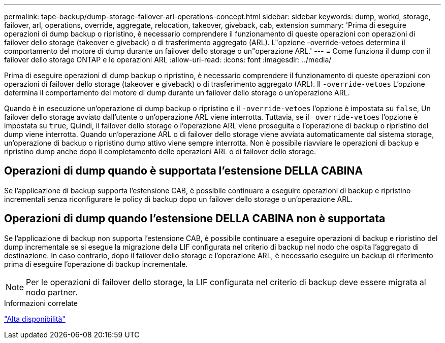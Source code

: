 ---
permalink: tape-backup/dump-storage-failover-arl-operations-concept.html 
sidebar: sidebar 
keywords: dump, workd, storage, failover, arl, operations, override, aggregate, relocation, takeover, giveback, cab, extension 
summary: 'Prima di eseguire operazioni di dump backup o ripristino, è necessario comprendere il funzionamento di queste operazioni con operazioni di failover dello storage (takeover e giveback) o di trasferimento aggregato (ARL). L"opzione -override-vetoes determina il comportamento del motore di dump durante un failover dello storage o un"operazione ARL.' 
---
= Come funziona il dump con il failover dello storage ONTAP e le operazioni ARL
:allow-uri-read: 
:icons: font
:imagesdir: ../media/


[role="lead"]
Prima di eseguire operazioni di dump backup o ripristino, è necessario comprendere il funzionamento di queste operazioni con operazioni di failover dello storage (takeover e giveback) o di trasferimento aggregato (ARL). Il `-override-vetoes` L'opzione determina il comportamento del motore di dump durante un failover dello storage o un'operazione ARL.

Quando è in esecuzione un'operazione di dump backup o ripristino e il `-override-vetoes` l'opzione è impostata su `false`, Un failover dello storage avviato dall'utente o un'operazione ARL viene interrotta. Tuttavia, se il `–override-vetoes` l'opzione è impostata su `true`, Quindi, il failover dello storage o l'operazione ARL viene proseguita e l'operazione di backup o ripristino del dump viene interrotta. Quando un'operazione ARL o di failover dello storage viene avviata automaticamente dal sistema storage, un'operazione di backup o ripristino dump attivo viene sempre interrotta. Non è possibile riavviare le operazioni di backup e ripristino dump anche dopo il completamento delle operazioni ARL o di failover dello storage.



== Operazioni di dump quando è supportata l'estensione DELLA CABINA

Se l'applicazione di backup supporta l'estensione CAB, è possibile continuare a eseguire operazioni di backup e ripristino incrementali senza riconfigurare le policy di backup dopo un failover dello storage o un'operazione ARL.



== Operazioni di dump quando l'estensione DELLA CABINA non è supportata

Se l'applicazione di backup non supporta l'estensione CAB, è possibile continuare a eseguire operazioni di backup e ripristino del dump incrementale se si esegue la migrazione della LIF configurata nel criterio di backup nel nodo che ospita l'aggregato di destinazione. In caso contrario, dopo il failover dello storage e l'operazione ARL, è necessario eseguire un backup di riferimento prima di eseguire l'operazione di backup incrementale.

[NOTE]
====
Per le operazioni di failover dello storage, la LIF configurata nel criterio di backup deve essere migrata al nodo partner.

====
.Informazioni correlate
link:../high-availability/index.html["Alta disponibilità"]
